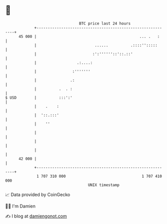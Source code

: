 * 👋

#+begin_example
                                    BTC price last 24 hours                    
                +------------------------------------------------------------+ 
         45 000 |                                              ... .   :     | 
                |                          ......          .::::'':::::      | 
                |                         :':''''''::'::.::'                 | 
                |                  .:....:                                   | 
                |                :'''''''                                    | 
                |               .:                                           | 
                |          .  . :                                            | 
   $ USD        |          :::':'                                            | 
                |    .    :                                                  | 
                |  '::.:::'                                                  | 
                |    ''                                                      | 
                |                                                            | 
                |                                                            | 
                |                                                            | 
         42 000 |                                                            | 
                +------------------------------------------------------------+ 
                 1 707 310 000                                  1 707 410 000  
                                        UNIX timestamp                         
#+end_example
📈 Data provided by CoinGecko

🧑‍💻 I'm Damien

✍️ I blog at [[https://www.damiengonot.com][damiengonot.com]]
